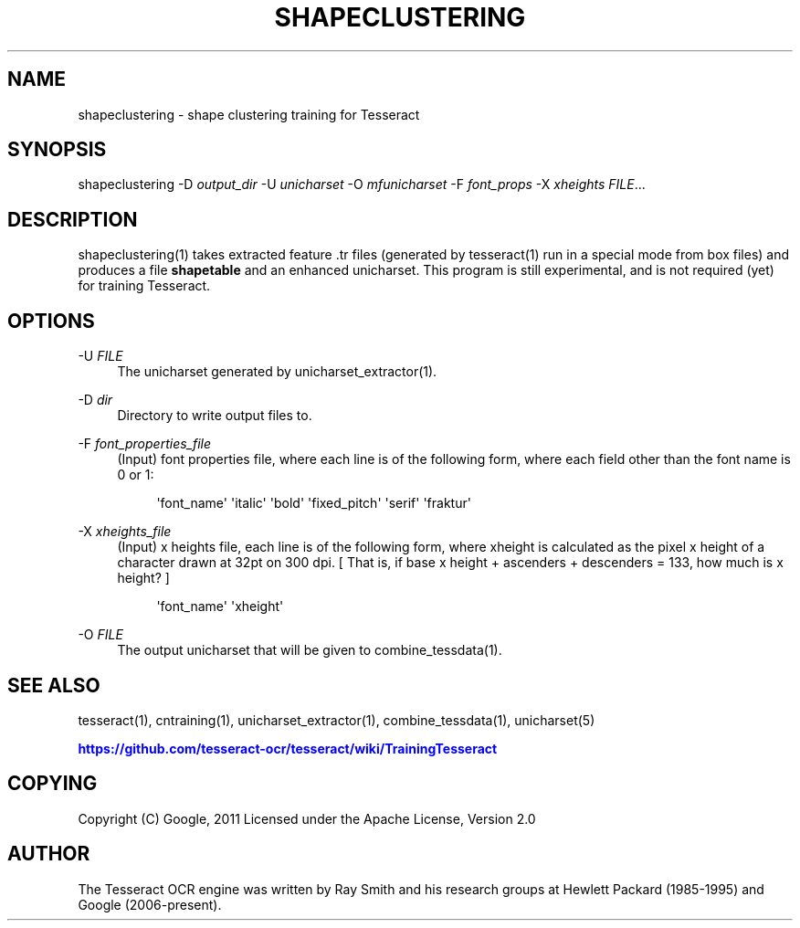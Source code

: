 '\" t
.\"     Title: shapeclustering
.\"    Author: [see the "AUTHOR" section]
.\" Generator: DocBook XSL Stylesheets v1.79.1 <http://docbook.sf.net/>
.\"      Date: 06/28/2021
.\"    Manual: \ \&
.\"    Source: \ \&
.\"  Language: English
.\"
.TH "SHAPECLUSTERING" "1" "06/28/2021" "\ \&" "\ \&"
.\" -----------------------------------------------------------------
.\" * Define some portability stuff
.\" -----------------------------------------------------------------
.\" ~~~~~~~~~~~~~~~~~~~~~~~~~~~~~~~~~~~~~~~~~~~~~~~~~~~~~~~~~~~~~~~~~
.\" http://bugs.debian.org/507673
.\" http://lists.gnu.org/archive/html/groff/2009-02/msg00013.html
.\" ~~~~~~~~~~~~~~~~~~~~~~~~~~~~~~~~~~~~~~~~~~~~~~~~~~~~~~~~~~~~~~~~~
.ie \n(.g .ds Aq \(aq
.el       .ds Aq '
.\" -----------------------------------------------------------------
.\" * set default formatting
.\" -----------------------------------------------------------------
.\" disable hyphenation
.nh
.\" disable justification (adjust text to left margin only)
.ad l
.\" -----------------------------------------------------------------
.\" * MAIN CONTENT STARTS HERE *
.\" -----------------------------------------------------------------
.SH "NAME"
shapeclustering \- shape clustering training for Tesseract
.SH "SYNOPSIS"
.sp
shapeclustering \-D \fIoutput_dir\fR \-U \fIunicharset\fR \-O \fImfunicharset\fR \-F \fIfont_props\fR \-X \fIxheights\fR \fIFILE\fR\&...
.SH "DESCRIPTION"
.sp
shapeclustering(1) takes extracted feature \&.tr files (generated by tesseract(1) run in a special mode from box files) and produces a file \fBshapetable\fR and an enhanced unicharset\&. This program is still experimental, and is not required (yet) for training Tesseract\&.
.SH "OPTIONS"
.PP
\-U \fIFILE\fR
.RS 4
The unicharset generated by unicharset_extractor(1)\&.
.RE
.PP
\-D \fIdir\fR
.RS 4
Directory to write output files to\&.
.RE
.PP
\-F \fIfont_properties_file\fR
.RS 4
(Input) font properties file, where each line is of the following form, where each field other than the font name is 0 or 1:
.sp
.if n \{\
.RS 4
.\}
.nf
\*(Aqfont_name\*(Aq \*(Aqitalic\*(Aq \*(Aqbold\*(Aq \*(Aqfixed_pitch\*(Aq \*(Aqserif\*(Aq \*(Aqfraktur\*(Aq
.fi
.if n \{\
.RE
.\}
.RE
.PP
\-X \fIxheights_file\fR
.RS 4
(Input) x heights file, each line is of the following form, where xheight is calculated as the pixel x height of a character drawn at 32pt on 300 dpi\&. [ That is, if base x height + ascenders + descenders = 133, how much is x height? ]
.sp
.if n \{\
.RS 4
.\}
.nf
\*(Aqfont_name\*(Aq \*(Aqxheight\*(Aq
.fi
.if n \{\
.RE
.\}
.RE
.PP
\-O \fIFILE\fR
.RS 4
The output unicharset that will be given to combine_tessdata(1)\&.
.RE
.SH "SEE ALSO"
.sp
tesseract(1), cntraining(1), unicharset_extractor(1), combine_tessdata(1), unicharset(5)
.sp
\m[blue]\fBhttps://github\&.com/tesseract\-ocr/tesseract/wiki/TrainingTesseract\fR\m[]
.SH "COPYING"
.sp
Copyright (C) Google, 2011 Licensed under the Apache License, Version 2\&.0
.SH "AUTHOR"
.sp
The Tesseract OCR engine was written by Ray Smith and his research groups at Hewlett Packard (1985\-1995) and Google (2006\-present)\&.
